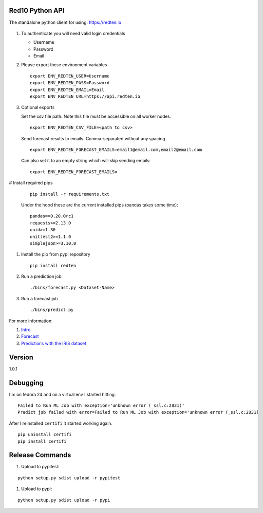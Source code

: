 ================
Red10 Python API
================

The standalone python client for using: https://redten.io

.. figure:: http://i.imgur.com/65dsKzX.png
    :alt: Red10 distributed machine learning on Redis

#.  To authenticate you will need valid login credentials

    - Username
    - Password
    - Email

#.  Please export these environment variables

    ::
    
        export ENV_REDTEN_USER=Username
        export ENV_REDTEN_PASS=Password
        export ENV_REDTEN_EMAIL=Email
        export ENV_REDTEN_URL=https://api.redten.io

#.  Optional exports

    Set the csv file path. Note this file must be accessible on all worker nodes.

    ::

        export ENV_REDTEN_CSV_FILE=<path to csv>

    Send forecast results to emails. Comma-separated without any spacing.

    ::

        export ENV_REDTEN_FORECAST_EMAILS=email1@email.com,email2@email.com

    Can also set it to an empty string which will skip sending emails:
    
    ::

        export ENV_REDTEN_FORECAST_EMAILS=

#   Install required pips


    ::

        pip install -r requirements.txt

    Under the hood these are the current installed pips (pandas takes some time):

    ::
    
        pandas==0.20.0rc1
        requests>=2.13.0
        uuid>=1.30
        unittest2>=1.1.0
        simplejson>=3.10.0

#.  Install the pip from pypi repository

    ::

        pip install redten

#.  Run a prediction job

    ::

        ./bins/forecast.py <Dataset-Name>


#.  Run a forecast job

    ::

        ./bins/predict.py 

For more information:

#. `Intro`_
#. `Forecast`_
#. `Predictions with the IRIS dataset`_

.. _Intro: https://redten.io:8101/RedTen-Intro.slides.html#/
.. _Forecast: https://redten.io:8103/RT-Price-Forecast.slides.html#/
.. _Predictions with the IRIS dataset: https://redten.io:8102/RT-Run-IRIS.slides.html#/

=======
Version
=======

1.0.1


=========
Debugging
=========

I'm on fedora 24 and on a virtual env I started hitting:

::

    Failed to Run ML Job with exception='unknown error (_ssl.c:2831)'
    Predict job failed with error=Failed to Run ML Job with exception='unknown error (_ssl.c:2831)

After I reinstalled ``certifi`` it started working again.

::

    pip uninstall certifi
    pip install certifi

================
Release Commands
================

#. Upload to pypitest:

::

    python setup.py sdist upload -r pypitest

#. Upload to pypi:

::

    python setup.py sdist upload -r pypi
